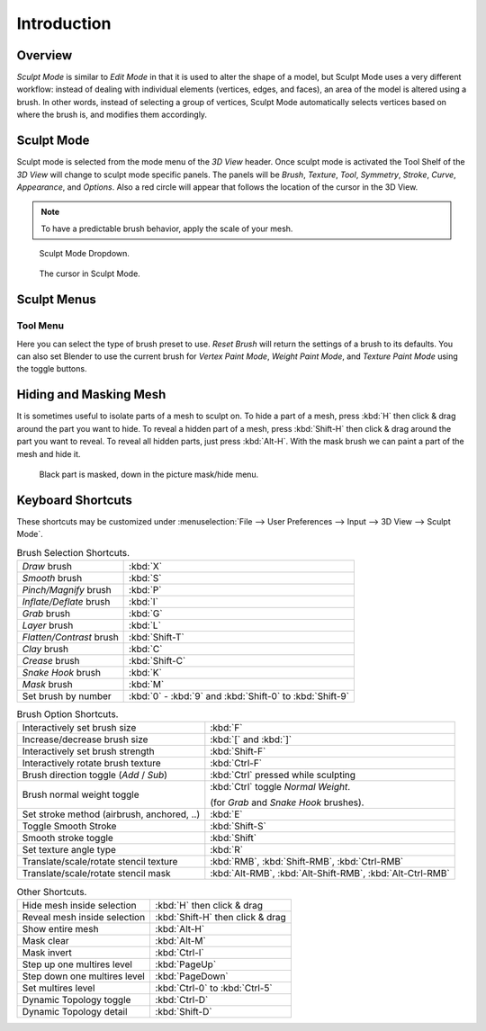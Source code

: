 
************
Introduction
************

Overview
========

*Sculpt Mode* is similar to *Edit Mode* in that it is used to alter the shape of a model,
but Sculpt Mode uses a very different workflow:
instead of dealing with individual elements (vertices, edges, and faces),
an area of the model is altered using a brush.
In other words, instead of selecting a group of vertices,
Sculpt Mode automatically selects vertices based on where the brush is, and modifies them accordingly.


Sculpt Mode
===========

Sculpt mode is selected from the mode menu of the *3D View* header.
Once sculpt mode is activated the Tool Shelf of the *3D View* will change
to sculpt mode specific panels. The panels will be *Brush*,
*Texture*, *Tool*, *Symmetry*, *Stroke*, *Curve*, *Appearance*, and *Options*.
Also a red circle will appear that follows the location of the cursor in the 3D View.

.. note::

   To have a predictable brush behavior, apply the scale of your mesh.

.. figure:: /images/sculpt_mode_drop_down.jpg

   Sculpt Mode Dropdown.

.. figure:: /images/sculpt_brush_circle.jpg

   The cursor in Sculpt Mode.


Sculpt Menus
============

Tool Menu
---------

Here you can select the type of brush preset to use.
*Reset Brush* will return the settings of a brush to its defaults.
You can also set Blender to use the current brush for *Vertex Paint Mode*,
*Weight Paint Mode*, and *Texture Paint Mode* using the toggle buttons.


Hiding and Masking Mesh
=======================

It is sometimes useful to isolate parts of a mesh to sculpt on. To hide a part of a mesh,
press :kbd:`H` then click & drag around the part you want to hide.
To reveal a hidden part of a mesh,
press :kbd:`Shift-H` then click & drag around the part you want to reveal.
To reveal all hidden parts, just press :kbd:`Alt-H`.
With the mask brush we can paint a part of the mesh and hide it.

.. figure:: /images/sculpt_hide_mask.png
   :width: 610px

   Black part is masked, down in the picture mask/hide menu.


Keyboard Shortcuts
==================

These shortcuts may be customized under
:menuselection:`File --> User Preferences --> Input --> 3D View --> Sculpt Mode`.


.. list-table:: Brush Selection Shortcuts.

   * - *Draw* brush
     - :kbd:`X`
   * - *Smooth* brush
     - :kbd:`S`
   * - *Pinch/Magnify* brush
     - :kbd:`P`
   * - *Inflate/Deflate* brush
     - :kbd:`I`
   * - *Grab* brush
     - :kbd:`G`
   * - *Layer* brush
     - :kbd:`L`
   * - *Flatten/Contrast* brush
     - :kbd:`Shift-T`
   * - *Clay* brush
     - :kbd:`C`
   * - *Crease* brush
     - :kbd:`Shift-C`
   * - *Snake Hook* brush
     - :kbd:`K`
   * - *Mask* brush
     - :kbd:`M`
   * - Set brush by number
     - :kbd:`0` - :kbd:`9` and :kbd:`Shift-0` to :kbd:`Shift-9`

.. list-table:: Brush Option Shortcuts.

   * - Interactively set brush size
     - :kbd:`F`
   * - Increase/decrease brush size
     - :kbd:`[` and :kbd:`]`
   * - Interactively set brush strength
     - :kbd:`Shift-F`
   * - Interactively rotate brush texture
     - :kbd:`Ctrl-F`
   * - Brush direction toggle (*Add* / *Sub*)
     - :kbd:`Ctrl` pressed while sculpting
   * - Brush normal weight toggle
     - :kbd:`Ctrl` toggle *Normal Weight*.

       (for *Grab* and *Snake Hook* brushes).
   * - Set stroke method (airbrush, anchored, ..)
     - :kbd:`E`
   * - Toggle Smooth Stroke
     - :kbd:`Shift-S`
   * - Smooth stroke toggle
     - :kbd:`Shift`
   * - Set texture angle type
     - :kbd:`R`
   * - Translate/scale/rotate stencil texture
     - :kbd:`RMB`, :kbd:`Shift-RMB`, :kbd:`Ctrl-RMB`
   * - Translate/scale/rotate stencil mask
     - :kbd:`Alt-RMB`, :kbd:`Alt-Shift-RMB`, :kbd:`Alt-Ctrl-RMB`

.. list-table:: Other Shortcuts.

   * - Hide mesh inside selection
     - :kbd:`H` then click & drag
   * - Reveal mesh inside selection
     - :kbd:`Shift-H` then click & drag
   * - Show entire mesh
     - :kbd:`Alt-H`
   * - Mask clear
     - :kbd:`Alt-M`
   * - Mask invert
     - :kbd:`Ctrl-I`
   * - Step up one multires level
     - :kbd:`PageUp`
   * - Step down one multires level
     - :kbd:`PageDown`
   * - Set multires level
     - :kbd:`Ctrl-0` to :kbd:`Ctrl-5`
   * - Dynamic Topology toggle
     - :kbd:`Ctrl-D`
   * - Dynamic Topology detail
     - :kbd:`Shift-D`
